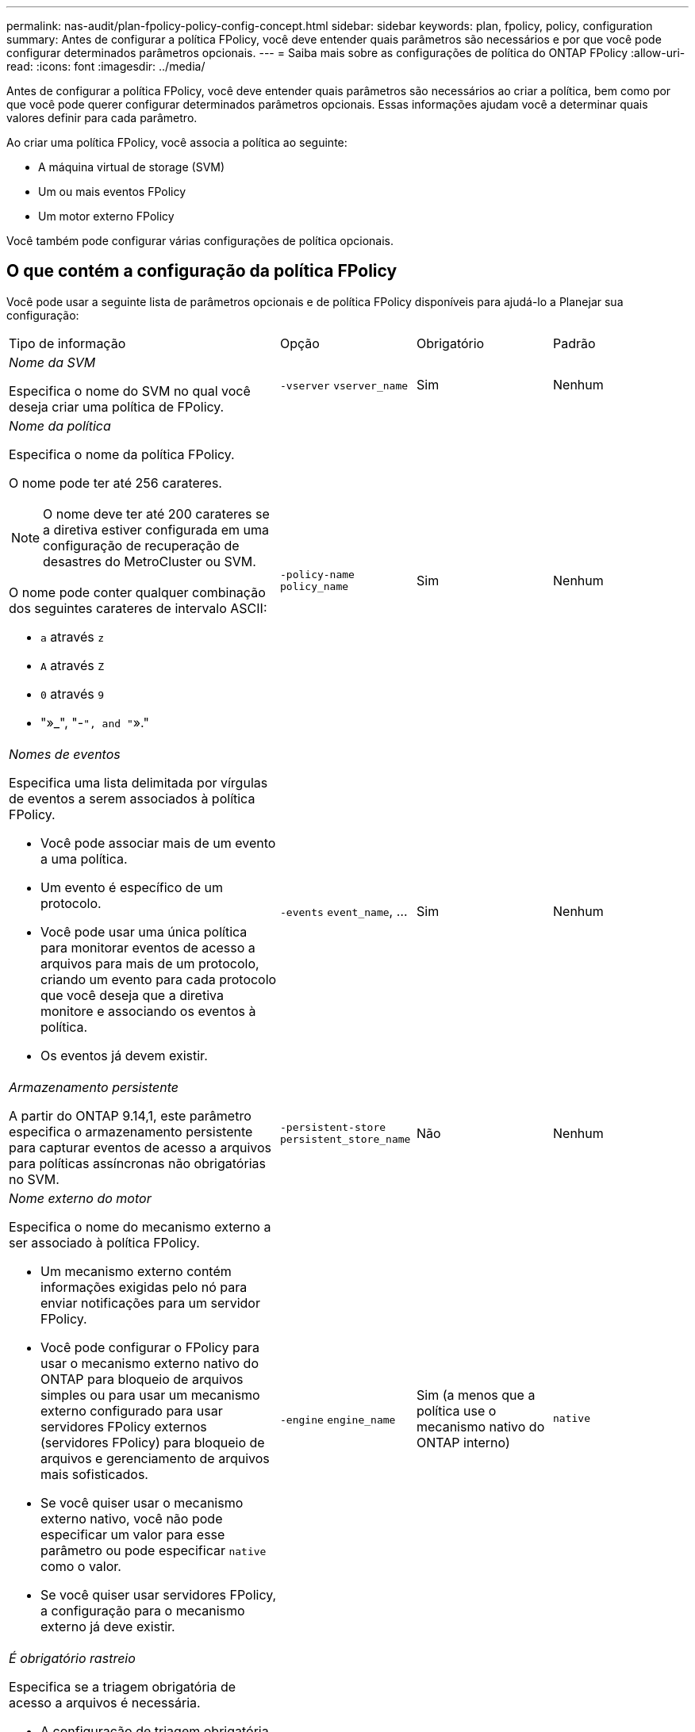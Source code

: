 ---
permalink: nas-audit/plan-fpolicy-policy-config-concept.html 
sidebar: sidebar 
keywords: plan, fpolicy, policy, configuration 
summary: Antes de configurar a política FPolicy, você deve entender quais parâmetros são necessários e por que você pode configurar determinados parâmetros opcionais. 
---
= Saiba mais sobre as configurações de política do ONTAP FPolicy
:allow-uri-read: 
:icons: font
:imagesdir: ../media/


[role="lead"]
Antes de configurar a política FPolicy, você deve entender quais parâmetros são necessários ao criar a política, bem como por que você pode querer configurar determinados parâmetros opcionais. Essas informações ajudam você a determinar quais valores definir para cada parâmetro.

Ao criar uma política FPolicy, você associa a política ao seguinte:

* A máquina virtual de storage (SVM)
* Um ou mais eventos FPolicy
* Um motor externo FPolicy


Você também pode configurar várias configurações de política opcionais.



== O que contém a configuração da política FPolicy

Você pode usar a seguinte lista de parâmetros opcionais e de política FPolicy disponíveis para ajudá-lo a Planejar sua configuração:

[cols="40,20,20,20"]
|===


| Tipo de informação | Opção | Obrigatório | Padrão 


 a| 
_Nome da SVM_

Especifica o nome do SVM no qual você deseja criar uma política de FPolicy.
 a| 
`-vserver` `vserver_name`
 a| 
Sim
 a| 
Nenhum



 a| 
_Nome da política_

Especifica o nome da política FPolicy.

O nome pode ter até 256 carateres.

[NOTE]
====
O nome deve ter até 200 carateres se a diretiva estiver configurada em uma configuração de recuperação de desastres do MetroCluster ou SVM.

====
O nome pode conter qualquer combinação dos seguintes carateres de intervalo ASCII:

* `a` através `z`
* `A` através `Z`
* `0` através `9`
* "»_", "-`", and "`»."

 a| 
`-policy-name` `policy_name`
 a| 
Sim
 a| 
Nenhum



 a| 
_Nomes de eventos_

Especifica uma lista delimitada por vírgulas de eventos a serem associados à política FPolicy.

* Você pode associar mais de um evento a uma política.
* Um evento é específico de um protocolo.
* Você pode usar uma única política para monitorar eventos de acesso a arquivos para mais de um protocolo, criando um evento para cada protocolo que você deseja que a diretiva monitore e associando os eventos à política.
* Os eventos já devem existir.

 a| 
`-events` `event_name`, ...
 a| 
Sim
 a| 
Nenhum



 a| 
_Armazenamento persistente_

A partir do ONTAP 9.14,1, este parâmetro especifica o armazenamento persistente para capturar eventos de acesso a arquivos para políticas assíncronas não obrigatórias no SVM.
 a| 
`-persistent-store` `persistent_store_name`
 a| 
Não
 a| 
Nenhum



 a| 
_Nome externo do motor_

Especifica o nome do mecanismo externo a ser associado à política FPolicy.

* Um mecanismo externo contém informações exigidas pelo nó para enviar notificações para um servidor FPolicy.
* Você pode configurar o FPolicy para usar o mecanismo externo nativo do ONTAP para bloqueio de arquivos simples ou para usar um mecanismo externo configurado para usar servidores FPolicy externos (servidores FPolicy) para bloqueio de arquivos e gerenciamento de arquivos mais sofisticados.
* Se você quiser usar o mecanismo externo nativo, você não pode especificar um valor para esse parâmetro ou pode especificar `native` como o valor.
* Se você quiser usar servidores FPolicy, a configuração para o mecanismo externo já deve existir.

 a| 
`-engine` `engine_name`
 a| 
Sim (a menos que a política use o mecanismo nativo do ONTAP interno)
 a| 
`native`



 a| 
_É obrigatório rastreio_

Especifica se a triagem obrigatória de acesso a arquivos é necessária.

* A configuração de triagem obrigatória determina qual ação é tomada em um evento de acesso a arquivos em um caso em que todos os servidores primário e secundário estão inativos ou nenhuma resposta é recebida dos servidores FPolicy dentro de um determinado período de tempo limite.
* Quando definido como `true`, os eventos de acesso ao arquivo são negados.
* Quando definido como `false`, eventos de acesso a arquivos são permitidos.

 a| 
`-is-mandatory` {`true`|`false`Selecione
 a| 
Não
 a| 
`true`



 a| 
_Permitir acesso privilegiado_

Especifica se você deseja que o servidor FPolicy tenha acesso privilegiado aos arquivos e pastas monitorados usando uma conexão de dados privilegiada.

Se configurado, os servidores FPolicy podem acessar arquivos da raiz do SVM que contém os dados monitorados usando a conexão de dados privilegiada.

Para acesso privilegiado a dados, o SMB deve ser licenciado no cluster e todas as LIFs de dados usadas para se conetar aos servidores FPolicy devem ser configuradas para ter `cifs` como um dos protocolos permitidos.

Se você quiser configurar a diretiva para permitir acesso privilegiado, você também deve especificar o nome de usuário para a conta que deseja que o servidor FPolicy use para acesso privilegiado.
 a| 
`-allow-privileged-access` {`yes`|`no`Selecione
 a| 
Não (a menos que a leitura de passagem esteja ativada)
 a| 
`no`



 a| 
_Nome de usuário privilegiado_

Especifica o nome de usuário da conta que os servidores FPolicy usam para acesso privilegiado a dados.

* O valor para este parâmetro deve usar o formato "nome de usuário".
* Se `-allow-privileged-access` estiver definido como `no`, qualquer valor definido para este parâmetro será ignorado.

 a| 
`-privileged-user-name` `user_name`
 a| 
Não (a menos que o acesso privilegiado esteja ativado)
 a| 
Nenhum



 a| 
_Permitir passagem-leitura_

Especifica se os servidores FPolicy podem fornecer serviços de leitura de passagem para arquivos que foram arquivados em armazenamento secundário (arquivos off-line) pelos servidores FPolicy:

* A passagem-leitura é uma maneira de ler dados para arquivos off-line sem restaurar os dados para o armazenamento primário.
+
A passagem-leitura reduz as latências de resposta porque não há necessidade de recuperar arquivos de volta ao storage primário antes de responder à solicitação de leitura. Além disso, a passagem-leitura otimiza a eficiência de storage eliminando a necessidade de consumir espaço de storage primário com arquivos que são recuperados exclusivamente para atender às solicitações de leitura.

* Quando ativado, os servidores FPolicy fornecem os dados para o arquivo em um canal de dados privilegiado separado aberto especificamente para leituras de passagem.
* Se você quiser configurar a passagem-leitura, a política também deve ser configurada para permitir acesso privilegiado.

 a| 
`-is-passthrough-read-enabled` {`true`|`false`Selecione
 a| 
Não
 a| 
`false`

|===